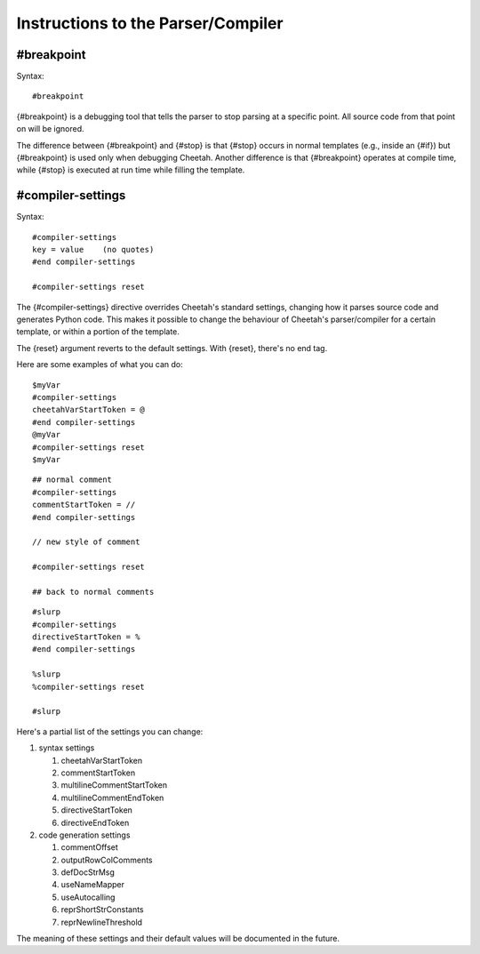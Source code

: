 Instructions to the Parser/Compiler
===================================


#breakpoint
-----------


Syntax:

::

    #breakpoint

{#breakpoint} is a debugging tool that tells the parser to stop
parsing at a specific point. All source code from that point on
will be ignored.

The difference between {#breakpoint} and {#stop} is that {#stop}
occurs in normal templates (e.g., inside an {#if}) but
{#breakpoint} is used only when debugging Cheetah. Another
difference is that {#breakpoint} operates at compile time, while
{#stop} is executed at run time while filling the template.

#compiler-settings
------------------


Syntax:

::

    #compiler-settings
    key = value    (no quotes)
    #end compiler-settings

    #compiler-settings reset

The {#compiler-settings} directive overrides Cheetah's standard
settings, changing how it parses source code and generates Python
code. This makes it possible to change the behaviour of Cheetah's
parser/compiler for a certain template, or within a portion of the
template.

The {reset} argument reverts to the default settings. With {reset},
there's no end tag.

Here are some examples of what you can do:

::

    $myVar
    #compiler-settings
    cheetahVarStartToken = @
    #end compiler-settings
    @myVar
    #compiler-settings reset
    $myVar

::

    ## normal comment
    #compiler-settings
    commentStartToken = //
    #end compiler-settings

    // new style of comment

    #compiler-settings reset

    ## back to normal comments

::

    #slurp
    #compiler-settings
    directiveStartToken = %
    #end compiler-settings

    %slurp
    %compiler-settings reset

    #slurp

Here's a partial list of the settings you can change:


#. syntax settings


   #. cheetahVarStartToken

   #. commentStartToken

   #. multilineCommentStartToken

   #. multilineCommentEndToken

   #. directiveStartToken

   #. directiveEndToken


#. code generation settings


   #. commentOffset

   #. outputRowColComments

   #. defDocStrMsg

   #. useNameMapper

   #. useAutocalling

   #. reprShortStrConstants

   #. reprNewlineThreshold



The meaning of these settings and their default values will be
documented in the future.


